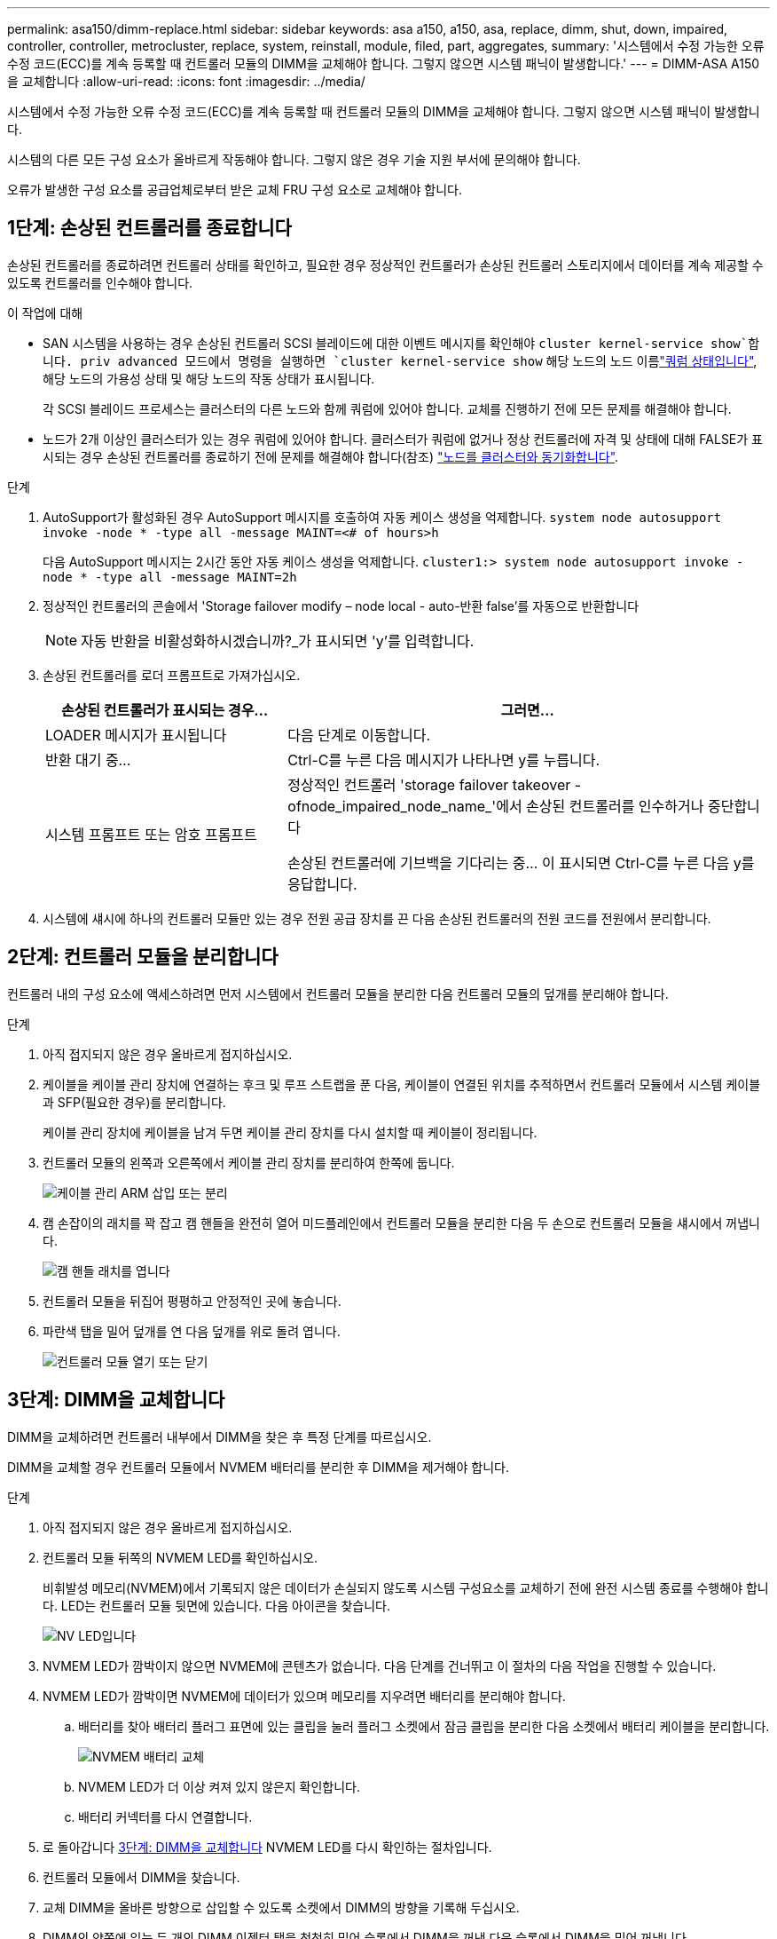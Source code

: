 ---
permalink: asa150/dimm-replace.html 
sidebar: sidebar 
keywords: asa a150, a150, asa, replace, dimm, shut, down, impaired, controller, controller, metrocluster, replace, system, reinstall, module, filed, part, aggregates, 
summary: '시스템에서 수정 가능한 오류 수정 코드(ECC)를 계속 등록할 때 컨트롤러 모듈의 DIMM을 교체해야 합니다. 그렇지 않으면 시스템 패닉이 발생합니다.' 
---
= DIMM-ASA A150을 교체합니다
:allow-uri-read: 
:icons: font
:imagesdir: ../media/


[role="lead"]
시스템에서 수정 가능한 오류 수정 코드(ECC)를 계속 등록할 때 컨트롤러 모듈의 DIMM을 교체해야 합니다. 그렇지 않으면 시스템 패닉이 발생합니다.

시스템의 다른 모든 구성 요소가 올바르게 작동해야 합니다. 그렇지 않은 경우 기술 지원 부서에 문의해야 합니다.

오류가 발생한 구성 요소를 공급업체로부터 받은 교체 FRU 구성 요소로 교체해야 합니다.



== 1단계: 손상된 컨트롤러를 종료합니다

손상된 컨트롤러를 종료하려면 컨트롤러 상태를 확인하고, 필요한 경우 정상적인 컨트롤러가 손상된 컨트롤러 스토리지에서 데이터를 계속 제공할 수 있도록 컨트롤러를 인수해야 합니다.

.이 작업에 대해
* SAN 시스템을 사용하는 경우 손상된 컨트롤러 SCSI 블레이드에 대한 이벤트 메시지를 확인해야  `cluster kernel-service show`합니다. priv advanced 모드에서 명령을 실행하면 `cluster kernel-service show` 해당 노드의 노드 이름link:https://docs.netapp.com/us-en/ontap/system-admin/display-nodes-cluster-task.html["쿼럼 상태입니다"], 해당 노드의 가용성 상태 및 해당 노드의 작동 상태가 표시됩니다.
+
각 SCSI 블레이드 프로세스는 클러스터의 다른 노드와 함께 쿼럼에 있어야 합니다. 교체를 진행하기 전에 모든 문제를 해결해야 합니다.

* 노드가 2개 이상인 클러스터가 있는 경우 쿼럼에 있어야 합니다. 클러스터가 쿼럼에 없거나 정상 컨트롤러에 자격 및 상태에 대해 FALSE가 표시되는 경우 손상된 컨트롤러를 종료하기 전에 문제를 해결해야 합니다(참조) link:https://docs.netapp.com/us-en/ontap/system-admin/synchronize-node-cluster-task.html?q=Quorum["노드를 클러스터와 동기화합니다"^].


.단계
. AutoSupport가 활성화된 경우 AutoSupport 메시지를 호출하여 자동 케이스 생성을 억제합니다. `system node autosupport invoke -node * -type all -message MAINT=<# of hours>h`
+
다음 AutoSupport 메시지는 2시간 동안 자동 케이스 생성을 억제합니다. `cluster1:> system node autosupport invoke -node * -type all -message MAINT=2h`

. 정상적인 컨트롤러의 콘솔에서 'Storage failover modify – node local - auto-반환 false'를 자동으로 반환합니다
+

NOTE: 자동 반환을 비활성화하시겠습니까?_가 표시되면 'y'를 입력합니다.

. 손상된 컨트롤러를 로더 프롬프트로 가져가십시오.
+
[cols="1,2"]
|===
| 손상된 컨트롤러가 표시되는 경우... | 그러면... 


 a| 
LOADER 메시지가 표시됩니다
 a| 
다음 단계로 이동합니다.



 a| 
반환 대기 중...
 a| 
Ctrl-C를 누른 다음 메시지가 나타나면 y를 누릅니다.



 a| 
시스템 프롬프트 또는 암호 프롬프트
 a| 
정상적인 컨트롤러 'storage failover takeover -ofnode_impaired_node_name_'에서 손상된 컨트롤러를 인수하거나 중단합니다

손상된 컨트롤러에 기브백을 기다리는 중... 이 표시되면 Ctrl-C를 누른 다음 y를 응답합니다.

|===
. 시스템에 섀시에 하나의 컨트롤러 모듈만 있는 경우 전원 공급 장치를 끈 다음 손상된 컨트롤러의 전원 코드를 전원에서 분리합니다.




== 2단계: 컨트롤러 모듈을 분리합니다

컨트롤러 내의 구성 요소에 액세스하려면 먼저 시스템에서 컨트롤러 모듈을 분리한 다음 컨트롤러 모듈의 덮개를 분리해야 합니다.

.단계
. 아직 접지되지 않은 경우 올바르게 접지하십시오.
. 케이블을 케이블 관리 장치에 연결하는 후크 및 루프 스트랩을 푼 다음, 케이블이 연결된 위치를 추적하면서 컨트롤러 모듈에서 시스템 케이블과 SFP(필요한 경우)를 분리합니다.
+
케이블 관리 장치에 케이블을 남겨 두면 케이블 관리 장치를 다시 설치할 때 케이블이 정리됩니다.

. 컨트롤러 모듈의 왼쪽과 오른쪽에서 케이블 관리 장치를 분리하여 한쪽에 둡니다.
+
image::../media/drw_25xx_cable_management_arm.png[케이블 관리 ARM 삽입 또는 분리]

. 캠 손잡이의 래치를 꽉 잡고 캠 핸들을 완전히 열어 미드플레인에서 컨트롤러 모듈을 분리한 다음 두 손으로 컨트롤러 모듈을 섀시에서 꺼냅니다.
+
image::../media/drw_2240_x_opening_cam_latch.png[캠 핸들 래치를 엽니다]

. 컨트롤러 모듈을 뒤집어 평평하고 안정적인 곳에 놓습니다.
. 파란색 탭을 밀어 덮개를 연 다음 덮개를 위로 돌려 엽니다.
+
image::../media/drw_2600_opening_pcm_cover.png[컨트롤러 모듈 열기 또는 닫기]





== 3단계: DIMM을 교체합니다

DIMM을 교체하려면 컨트롤러 내부에서 DIMM을 찾은 후 특정 단계를 따르십시오.

DIMM을 교체할 경우 컨트롤러 모듈에서 NVMEM 배터리를 분리한 후 DIMM을 제거해야 합니다.

.단계
. 아직 접지되지 않은 경우 올바르게 접지하십시오.
. 컨트롤러 모듈 뒤쪽의 NVMEM LED를 확인하십시오.
+
비휘발성 메모리(NVMEM)에서 기록되지 않은 데이터가 손실되지 않도록 시스템 구성요소를 교체하기 전에 완전 시스템 종료를 수행해야 합니다. LED는 컨트롤러 모듈 뒷면에 있습니다. 다음 아이콘을 찾습니다.

+
image::../media/drw_hw_nvram_icon.png[NV LED입니다]

. NVMEM LED가 깜박이지 않으면 NVMEM에 콘텐츠가 없습니다. 다음 단계를 건너뛰고 이 절차의 다음 작업을 진행할 수 있습니다.
. NVMEM LED가 깜박이면 NVMEM에 데이터가 있으며 메모리를 지우려면 배터리를 분리해야 합니다.
+
.. 배터리를 찾아 배터리 플러그 표면에 있는 클립을 눌러 플러그 소켓에서 잠금 클립을 분리한 다음 소켓에서 배터리 케이블을 분리합니다.
+
image::../media/drw_2600_nvmem_battery_unplug.png[NVMEM 배터리 교체]

.. NVMEM LED가 더 이상 켜져 있지 않은지 확인합니다.
.. 배터리 커넥터를 다시 연결합니다.


. 로 돌아갑니다 <<3단계: DIMM을 교체합니다>> NVMEM LED를 다시 확인하는 절차입니다.
. 컨트롤러 모듈에서 DIMM을 찾습니다.
. 교체 DIMM을 올바른 방향으로 삽입할 수 있도록 소켓에서 DIMM의 방향을 기록해 두십시오.
. DIMM의 양쪽에 있는 두 개의 DIMM 이젝터 탭을 천천히 밀어 슬롯에서 DIMM을 꺼낸 다음 슬롯에서 DIMM을 밀어 꺼냅니다.
+

NOTE: DIMM 회로 보드의 구성 요소에 압력이 가해질 수 있으므로 DIMM의 가장자리를 조심스럽게 잡으십시오.

+
시스템 DIMM의 수와 위치는 시스템 모델에 따라 다릅니다.

+
다음 그림은 시스템 DIMM의 위치를 보여줍니다.

+
image::../media/drw_2600_dimm_repl_animated_gif.png[DIMM 교체]

. 정전기 방지 포장용 백에서 교체용 DIMM을 제거하고 DIMM을 모서리에 맞춰 슬롯에 맞춥니다.
+
DIMM의 핀 사이의 노치가 소켓의 탭과 일직선이 되어야 합니다.

. 커넥터의 DIMM 이젝터 탭이 열린 위치에 있는지 확인한 다음 DIMM을 슬롯에 똑바로 삽입합니다.
+
DIMM은 슬롯에 단단히 장착되지만 쉽게 장착할 수 있습니다. 그렇지 않은 경우 DIMM을 슬롯에 재정렬하고 다시 삽입합니다.

+

NOTE: DIMM이 균일하게 정렬되어 슬롯에 완전히 삽입되었는지 육안으로 검사합니다.

. 이젝터 탭이 DIMM 끝 부분의 노치 위에 끼워질 때까지 DIMM의 상단 가장자리를 조심스럽게 단단히 누릅니다.
. NVMEM 배터리 플러그 소켓을 찾은 다음 배터리 케이블 플러그 전면에 있는 클립을 눌러 소켓에 삽입합니다.
+
플러그가 컨트롤러 모듈에 잠겼는지 확인합니다.

. 컨트롤러 모듈 덮개를 닫습니다.




== 4단계: 컨트롤러 모듈을 재설치합니다

컨트롤러 모듈의 구성 요소를 교체한 후 섀시에 다시 설치합니다.

.단계
. 아직 접지되지 않은 경우 올바르게 접지하십시오.
. 아직 설치하지 않은 경우 컨트롤러 모듈의 덮개를 다시 끼우십시오.
. 컨트롤러 모듈의 끝을 섀시의 입구에 맞춘 다음 컨트롤러 모듈을 반쯤 조심스럽게 시스템에 밀어 넣습니다.
+

NOTE: 지시가 있을 때까지 컨트롤러 모듈을 섀시에 완전히 삽입하지 마십시오.

. 필요에 따라 시스템을 다시 연결합니다.
+
미디어 컨버터(QSFP 또는 SFP)를 분리한 경우 광섬유 케이블을 사용하는 경우 다시 설치해야 합니다.

. 컨트롤러 모듈 재설치를 완료합니다.
+
[cols="1,2"]
|===
| 시스템이 다음 상태인 경우: | 그런 다음 다음 다음 단계를 수행하십시오. 


 a| 
HA 쌍
 a| 
컨트롤러 모듈이 섀시에 완전히 장착되면 바로 부팅이 시작됩니다.

.. 캠 핸들을 열린 위치에 둔 상태에서 컨트롤러 모듈이 중앙판과 완전히 맞닿고 완전히 장착될 때까지 단단히 누른 다음 캠 핸들을 잠금 위치로 닫습니다.
+

NOTE: 커넥터가 손상되지 않도록 컨트롤러 모듈을 섀시에 밀어 넣을 때 과도한 힘을 가하지 마십시오.

+
컨트롤러가 섀시에 장착되면 바로 부팅이 시작됩니다.

.. 아직 설치하지 않은 경우 케이블 관리 장치를 다시 설치하십시오.
.. 케이블을 후크와 루프 스트랩으로 케이블 관리 장치에 연결합니다.




 a| 
독립형 구성
 a| 
.. 캠 핸들을 열린 위치에 둔 상태에서 컨트롤러 모듈이 중앙판과 완전히 맞닿고 완전히 장착될 때까지 단단히 누른 다음 캠 핸들을 잠금 위치로 닫습니다.
+

NOTE: 커넥터가 손상되지 않도록 컨트롤러 모듈을 섀시에 밀어 넣을 때 과도한 힘을 가하지 마십시오.

.. 아직 설치하지 않은 경우 케이블 관리 장치를 다시 설치하십시오.
.. 케이블을 후크와 루프 스트랩으로 케이블 관리 장치에 연결합니다.
.. 전원 케이블을 전원 공급 장치와 전원에 다시 연결한 다음 전원을 켜서 부팅 프로세스를 시작합니다.


|===




== 5단계: 2노드 MetroCluster 구성에서 애그리게이트를 다시 전환합니다

2노드 MetroCluster 구성에서 FRU 교체를 완료한 후에는 MetroCluster 스위치백 작업을 수행할 수 있습니다. 그러면 이전 사이트의 SVM(Sync-Source Storage Virtual Machine)이 활성 상태이고 로컬 디스크 풀에서 데이터를 제공하는 구성을 정상 운영 상태로 되돌릴 수 있습니다.

이 작업은 2노드 MetroCluster 구성에만 적용됩니다.

.단계
. 모든 노드가 "enabled" 상태(MetroCluster node show)에 있는지 확인합니다
+
[listing]
----
cluster_B::>  metrocluster node show

DR                           Configuration  DR
Group Cluster Node           State          Mirroring Mode
----- ------- -------------- -------------- --------- --------------------
1     cluster_A
              controller_A_1 configured     enabled   heal roots completed
      cluster_B
              controller_B_1 configured     enabled   waiting for switchback recovery
2 entries were displayed.
----
. 모든 SVM에서 재동기화가 완료되었는지 확인합니다. 'MetroCluster vserver show'
. 복구 작업에 의해 수행되는 자동 LIF 마이그레이션이 'MetroCluster check lif show'에 성공적으로 완료되었는지 확인합니다
. 정상적인 클러스터에 있는 모든 노드에서 'MetroCluster 스위치백' 명령을 사용하여 스위치백을 수행합니다.
. 스위치백 작업이 완료되었는지 확인합니다. 'MetroCluster show'
+
클러스터가 "대기 중 - 스위치백" 상태에 있으면 스위치백 작업이 여전히 실행 중입니다.

+
[listing]
----
cluster_B::> metrocluster show
Cluster              Configuration State    Mode
--------------------	------------------- 	---------
 Local: cluster_B configured       	switchover
Remote: cluster_A configured       	waiting-for-switchback
----
+
클러스터가 '정상' 상태에 있으면 스위치백 작업이 완료됩니다.

+
[listing]
----
cluster_B::> metrocluster show
Cluster              Configuration State    Mode
--------------------	------------------- 	---------
 Local: cluster_B configured      		normal
Remote: cluster_A configured      		normal
----
+
스위치백을 완료하는 데 시간이 오래 걸리는 경우 MetroCluster config-replication resync resync-status show 명령을 사용하여 진행 중인 기준선의 상태를 확인할 수 있습니다.

. SnapMirror 또는 SnapVault 구성을 다시 설정합니다.




== 6단계: 장애가 발생한 부품을 NetApp에 반환

키트와 함께 제공된 RMA 지침에 설명된 대로 오류가 발생한 부품을 NetApp에 반환합니다.  https://mysupport.netapp.com/site/info/rma["부품 반환 및 교체"]자세한 내용은 페이지를 참조하십시오.
